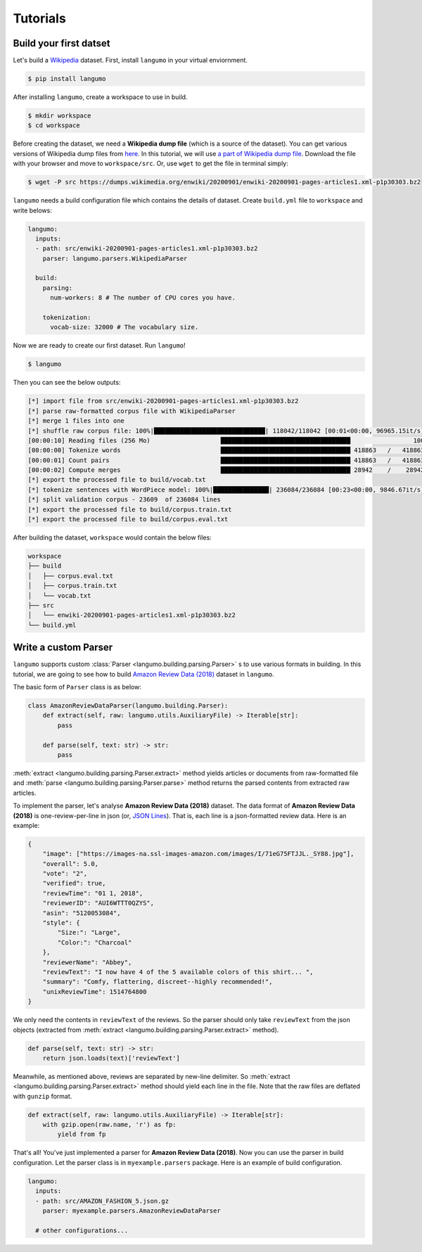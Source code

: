 Tutorials
=========

Build your first datset
-----------------------

Let's build a `Wikipedia`_ dataset. First, install ``langumo`` in your virtual
enviornment.

.. code-block:: bash

    $ pip install langumo


After installing ``langumo``, create a workspace to use in build.

.. code-block:: bash

    $ mkdir workspace
    $ cd workspace


Before creating the dataset, we need a **Wikipedia dump file** (which is a
source of the dataset). You can get various versions of Wikipedia dump files
from `here`_. In this tutorial, we will use `a part of Wikipedia dump file`_.
Download the file with your browser and move to ``workspace/src``. Or, use
``wget`` to get the file in terminal simply:

.. code-block:: bash

    $ wget -P src https://dumps.wikimedia.org/enwiki/20200901/enwiki-20200901-pages-articles1.xml-p1p30303.bz2


``langumo`` needs a build configuration file which contains the details of
dataset. Create ``build.yml`` file to ``workspace`` and write belows:

.. code-block:: yaml

    langumo:
      inputs:
      - path: src/enwiki-20200901-pages-articles1.xml-p1p30303.bz2
        parser: langumo.parsers.WikipediaParser

      build:
        parsing:
          num-workers: 8 # The number of CPU cores you have.

        tokenization:
          vocab-size: 32000 # The vocabulary size.


Now we are ready to create our first dataset. Run ``langumo``!

.. code-block:: bash

    $ langumo


Then you can see the below outputs:

.. code-block::

    [*] import file from src/enwiki-20200901-pages-articles1.xml-p1p30303.bz2
    [*] parse raw-formatted corpus file with WikipediaParser
    [*] merge 1 files into one
    [*] shuffle raw corpus file: 100%|██████████████████████████████| 118042/118042 [00:01<00:00, 96965.15it/s]
    [00:00:10] Reading files (256 Mo)                   ███████████████████████████████████                 100
    [00:00:00] Tokenize words                           ███████████████████████████████████ 418863   /   418863
    [00:00:01] Count pairs                              ███████████████████████████████████ 418863   /   418863
    [00:00:02] Compute merges                           ███████████████████████████████████ 28942    /    28942
    [*] export the processed file to build/vocab.txt
    [*] tokenize sentences with WordPiece model: 100%|███████████████| 236084/236084 [00:23<00:00, 9846.67it/s]
    [*] split validation corpus - 23609  of 236084 lines
    [*] export the processed file to build/corpus.train.txt
    [*] export the processed file to build/corpus.eval.txt


After building the dataset, ``workspace`` would contain the below files:

.. code-block::

    workspace
    ├── build
    │   ├── corpus.eval.txt
    │   ├── corpus.train.txt
    │   └── vocab.txt
    ├── src
    │   └── enwiki-20200901-pages-articles1.xml-p1p30303.bz2
    └── build.yml

.. _`Wikipedia`: https://en.wikipedia.org/wiki/Main_Page
.. _`here`: https://dumps.wikimedia.org/
.. _`a part of Wikipedia dump file`: https://dumps.wikimedia.org/enwiki/20200901/enwiki-20200901-pages-articles1.xml-p1p30303.bz2

Write a custom Parser
---------------------

``langumo`` supports custom :class:`Parser <langumo.building.parsing.Parser>` s
to use various formats in building. In this tutorial, we are going to see how
to build `Amazon Review Data (2018)`_ dataset in ``langumo``.

The basic form of ``Parser`` class is as below:

.. code-block:: python

    class AmazonReviewDataParser(langumo.building.Parser):
        def extract(self, raw: langumo.utils.AuxiliaryFile) -> Iterable[str]:
            pass

        def parse(self, text: str) -> str:
            pass


:meth:`extract <langumo.building.parsing.Parser.extract>` method yields
articles or documents from raw-formatted file and
:meth:`parse <langumo.building.parsing.Parser.parse>` method returns the parsed
contents from extracted raw articles.

To implement the parser, let's analyse **Amazon Review Data (2018)** dataset.
The data format of **Amazon Review Data (2018)** is one-review-per-line in json
(or, `JSON Lines`_). That is, each line is a json-formatted review data. Here
is an example:

.. code-block:: json

    {
        "image": ["https://images-na.ssl-images-amazon.com/images/I/71eG75FTJJL._SY88.jpg"], 
        "overall": 5.0, 
        "vote": "2", 
        "verified": true, 
        "reviewTime": "01 1, 2018", 
        "reviewerID": "AUI6WTTT0QZYS", 
        "asin": "5120053084", 
        "style": {
            "Size:": "Large", 
            "Color:": "Charcoal"
        }, 
        "reviewerName": "Abbey", 
        "reviewText": "I now have 4 of the 5 available colors of this shirt... ", 
        "summary": "Comfy, flattering, discreet--highly recommended!", 
        "unixReviewTime": 1514764800
    }


We only need the contents in ``reviewText`` of the reviews. So the parser
should only take ``reviewText`` from the json objects (extracted from
:meth:`extract <langumo.building.parsing.Parser.extract>` method).

.. code-block:: python

    def parse(self, text: str) -> str:
        return json.loads(text)['reviewText']


Meanwhile, as mentioned above, reviews are separated by new-line delimiter. So
:meth:`extract <langumo.building.parsing.Parser.extract>` method should yield
each line in the file. Note that the raw files are deflated with ``gunzip``
format.

.. code-block:: python

    def extract(self, raw: langumo.utils.AuxiliaryFile) -> Iterable[str]:
        with gzip.open(raw.name, 'r') as fp:
            yield from fp


That's all! You've just implemented a parser for **Amazon Review Data (2018)**.
Now you can use the parser in build configuration. Let the parser class is in
``myexample.parsers`` package. Here is an example of build configuration.

.. code-block:: yaml

    langumo:
      inputs:
      - path: src/AMAZON_FASHION_5.json.gz
        parser: myexample.parsers.AmazonReviewDataParser
  
      # other configurations...

.. _`Amazon Review Data (2018)`: https://nijianmo.github.io/amazon/index.html
.. _`JSON Lines`: https://jsonlines.org/

